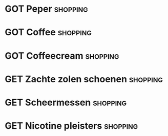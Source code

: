 #+DESCRIPTION: Shopping
#+CATEGORY:    Shopping
#+STARTUP:     hidestars
#+STARTUP:     overview
#+FILETAGS:    shopping
* GOT Peper                                                        :shopping:
* GOT Coffee                                                       :shopping:
CLOSED: [2022-06-02 Thu 22:46]
* GOT Coffeecream                                                  :shopping:
CLOSED: [2022-06-15 Wed 14:16]
* GET Zachte zolen schoenen                                        :shopping:
* GET Scheermessen                                                       :shopping:
* GET Nicotine pleisters                                                  :shopping:
